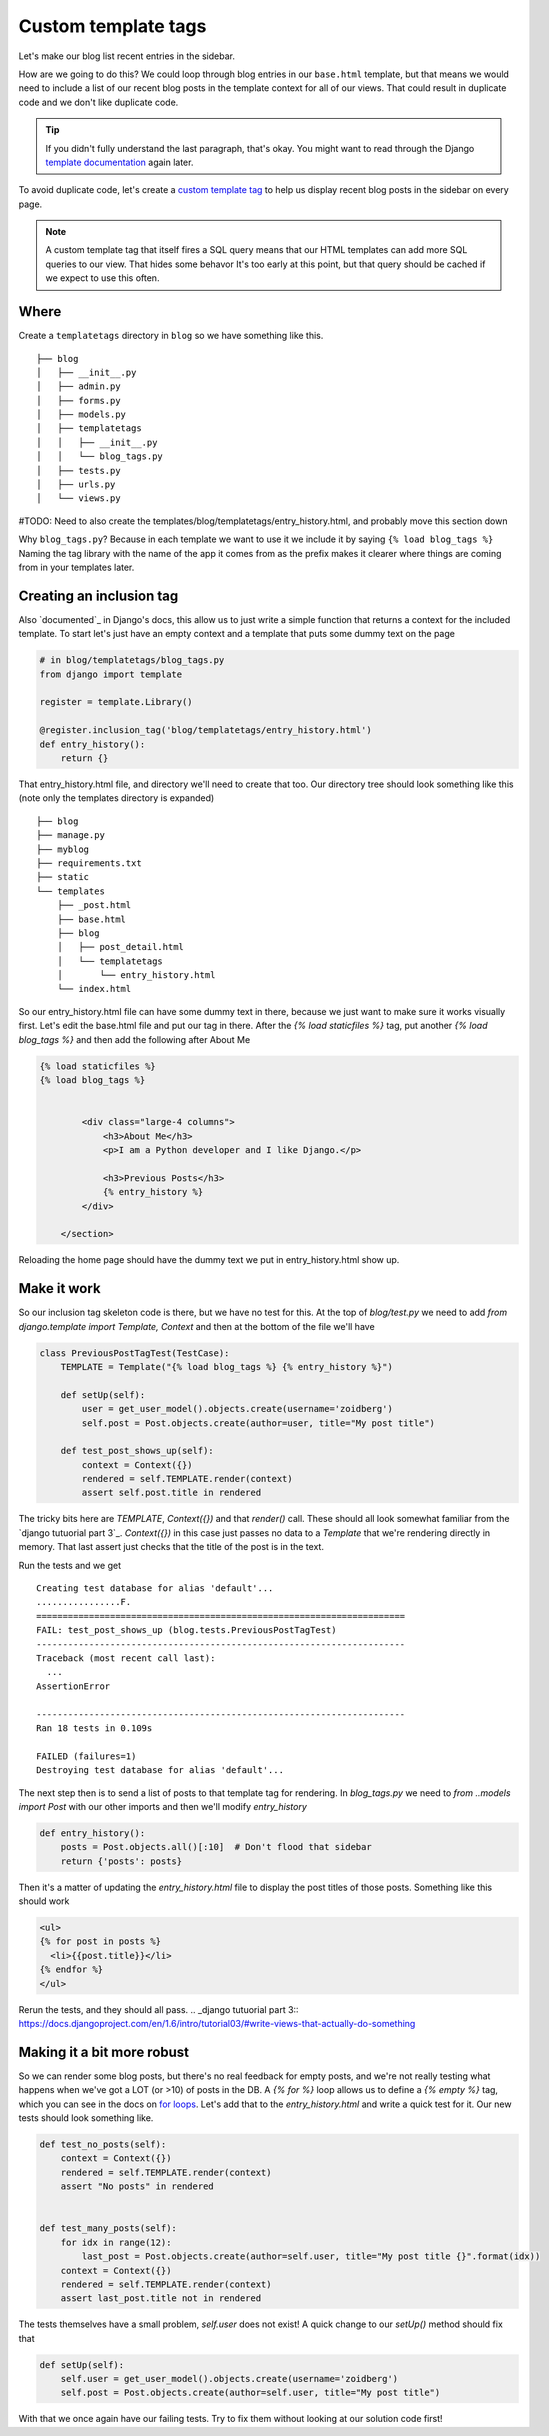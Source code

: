 Custom template tags
====================

Let's make our blog list recent entries in the sidebar.

How are we going to do this?  We could loop through blog entries in our
``base.html`` template, but that means we would need to include a list of our
recent blog posts in the template context for all of our views.  That could
result in duplicate code and we don't like duplicate code.

.. TIP::

    If you didn't fully understand the last paragraph, that's okay.  You might
    want to read through the Django `template documentation`_ again later.

To avoid duplicate code, let's create a `custom template tag`_ to help us
display recent blog posts in the sidebar on every page.

.. NOTE::
  A custom template tag that itself fires a SQL query means that our HTML
  templates can add more SQL queries to our view. That hides some behavor It's too early at this point,
  but that query should be cached if we expect to use this often.


Where
-----

Create a ``templatetags`` directory in ``blog`` so we have something like this.

::

    ├── blog
    │   ├── __init__.py
    │   ├── admin.py
    │   ├── forms.py
    │   ├── models.py
    │   ├── templatetags
    │   │   ├── __init__.py
    │   │   └── blog_tags.py
    │   ├── tests.py
    │   ├── urls.py
    │   └── views.py

#TODO: Need to also create the templates/blog/templatetags/entry_history.html, and probably move this section down

Why ``blog_tags.py``? Because in each template we want to use it we include it
by saying ``{% load blog_tags %}`` Naming the tag library with the name of the
app it comes from as the prefix makes it clearer where things are coming from
in your templates later.


Creating an inclusion tag
-------------------------

Also `documented`_ in Django's docs, this allow us to just write a simple function that returns a context for the
included template. To start let's just have an empty context and a template that puts some dummy text on the page


.. code-block:: python

    # in blog/templatetags/blog_tags.py
    from django import template

    register = template.Library()

    @register.inclusion_tag('blog/templatetags/entry_history.html')
    def entry_history():
        return {}

That entry_history.html file, and directory we'll need to create that too. Our directory tree should look something like
this (note only the templates directory is expanded)

::

    ├── blog
    ├── manage.py
    ├── myblog
    ├── requirements.txt
    ├── static
    └── templates
        ├── _post.html
        ├── base.html
        ├── blog
        │   ├── post_detail.html
        │   └── templatetags
        │       └── entry_history.html
        └── index.html

So our entry_history.html file can have some dummy text in there, because we just want to make sure it works visually
first. Let's edit the base.html file and put our tag in there. After the `{% load staticfiles %}` tag, put another `{%
load blog_tags %}` and then add the following after About Me

.. code-block:: html

    {% load staticfiles %}
    {% load blog_tags %}


            <div class="large-4 columns">
                <h3>About Me</h3>
                <p>I am a Python developer and I like Django.</p>

                <h3>Previous Posts</h3>
                {% entry_history %}
            </div>

        </section>

Reloading the home page should have the dummy text we put in entry_history.html show up.

.. _documented:: https://docs.djangoproject.com/en/dev/howto/custom-template-tags/#inclusion-tags

Make it work
------------

So our inclusion tag skeleton code is there, but we have no test for this. At the top of `blog/test.py` we need to add
`from django.template import Template, Context` and then at the bottom of the file we'll have

.. code-block:: python

    class PreviousPostTagTest(TestCase):
        TEMPLATE = Template("{% load blog_tags %} {% entry_history %}")

        def setUp(self):
            user = get_user_model().objects.create(username='zoidberg')
            self.post = Post.objects.create(author=user, title="My post title")

        def test_post_shows_up(self):
            context = Context({})
            rendered = self.TEMPLATE.render(context)
            assert self.post.title in rendered


The tricky bits here are `TEMPLATE`, `Context({})` and that `render()` call. These should all look somewhat familiar
from the `django tutuorial part 3`_. `Context({})` in this case just passes no data to a `Template` that we're
rendering directly in memory. That last assert just checks that the title of the post is in the text.

Run the tests and we get

::

    Creating test database for alias 'default'...
    ................F.
    ======================================================================
    FAIL: test_post_shows_up (blog.tests.PreviousPostTagTest)
    ----------------------------------------------------------------------
    Traceback (most recent call last):
      ...
    AssertionError

    ----------------------------------------------------------------------
    Ran 18 tests in 0.109s

    FAILED (failures=1)
    Destroying test database for alias 'default'...

The next step then is to send a list of posts to that template tag for rendering.
In `blog_tags.py` we need to `from ..models import Post` with our other imports and then we'll modify `entry_history`

.. code-block:: python

    def entry_history():
        posts = Post.objects.all()[:10]  # Don't flood that sidebar
        return {'posts': posts}

Then it's a matter of updating the `entry_history.html` file to display the post titles of those posts. Something like
this should work

.. code-block:: html

    <ul>
    {% for post in posts %}
      <li>{{post.title}}</li>
    {% endfor %}
    </ul>

Rerun the tests, and they should all pass.
.. _django tutuorial part 3:: https://docs.djangoproject.com/en/1.6/intro/tutorial03/#write-views-that-actually-do-something

Making it a bit more robust
---------------------------

So we can render some blog posts, but there's no real feedback for empty posts, and we're not really testing what
happens when we've got a LOT (or >10) of posts in the DB. A `{% for %}` loop allows us to define a `{% empty %}` tag,
which you can see in the docs on `for loops`_. Let's add that to the `entry_history.html` and write a quick test for it.
Our new tests should look something like.

.. code-block:: python

    def test_no_posts(self):
        context = Context({})
        rendered = self.TEMPLATE.render(context)
        assert "No posts" in rendered


    def test_many_posts(self):
        for idx in range(12):
            last_post = Post.objects.create(author=self.user, title="My post title {}".format(idx))
        context = Context({})
        rendered = self.TEMPLATE.render(context)
        assert last_post.title not in rendered

The tests themselves have a small problem, `self.user` does not exist! A quick change to our `setUp()` method should fix
that

.. code-block:: python


    def setUp(self):
        self.user = get_user_model().objects.create(username='zoidberg')
        self.post = Post.objects.create(author=self.user, title="My post title")

With that we once again have our failing tests. Try to fix them without looking at our solution code first!


.. _custom template tag: https://docs.djangoproject.com/en/dev/howto/custom-template-tags/#writing-custom-template-tags
.. _for loops: https://docs.djangoproject.com/en/dev/ref/templates/builtins/#for-empty
.. _template documentation: https://docs.djangoproject.com/en/1.6/ref/templates/api/
